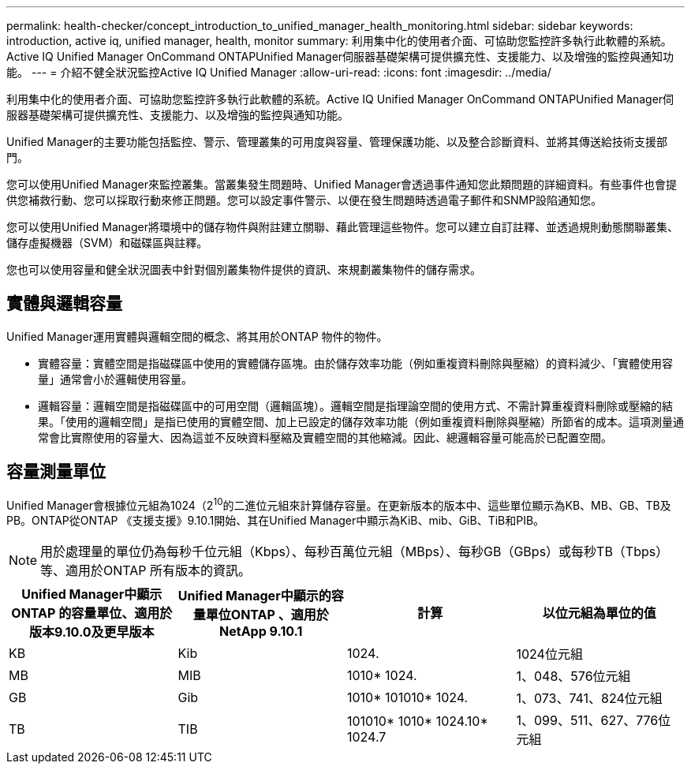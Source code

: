 ---
permalink: health-checker/concept_introduction_to_unified_manager_health_monitoring.html 
sidebar: sidebar 
keywords: introduction, active iq, unified manager, health, monitor 
summary: 利用集中化的使用者介面、可協助您監控許多執行此軟體的系統。Active IQ Unified Manager OnCommand ONTAPUnified Manager伺服器基礎架構可提供擴充性、支援能力、以及增強的監控與通知功能。 
---
= 介紹不健全狀況監控Active IQ Unified Manager
:allow-uri-read: 
:icons: font
:imagesdir: ../media/


[role="lead"]
利用集中化的使用者介面、可協助您監控許多執行此軟體的系統。Active IQ Unified Manager OnCommand ONTAPUnified Manager伺服器基礎架構可提供擴充性、支援能力、以及增強的監控與通知功能。

Unified Manager的主要功能包括監控、警示、管理叢集的可用度與容量、管理保護功能、以及整合診斷資料、並將其傳送給技術支援部門。

您可以使用Unified Manager來監控叢集。當叢集發生問題時、Unified Manager會透過事件通知您此類問題的詳細資料。有些事件也會提供您補救行動、您可以採取行動來修正問題。您可以設定事件警示、以便在發生問題時透過電子郵件和SNMP設陷通知您。

您可以使用Unified Manager將環境中的儲存物件與附註建立關聯、藉此管理這些物件。您可以建立自訂註釋、並透過規則動態關聯叢集、儲存虛擬機器（SVM）和磁碟區與註釋。

您也可以使用容量和健全狀況圖表中針對個別叢集物件提供的資訊、來規劃叢集物件的儲存需求。



== 實體與邏輯容量

Unified Manager運用實體與邏輯空間的概念、將其用於ONTAP 物件的物件。

* 實體容量：實體空間是指磁碟區中使用的實體儲存區塊。由於儲存效率功能（例如重複資料刪除與壓縮）的資料減少、「實體使用容量」通常會小於邏輯使用容量。
* 邏輯容量：邏輯空間是指磁碟區中的可用空間（邏輯區塊）。邏輯空間是指理論空間的使用方式、不需計算重複資料刪除或壓縮的結果。「使用的邏輯空間」是指已使用的實體空間、加上已設定的儲存效率功能（例如重複資料刪除與壓縮）所節省的成本。這項測量通常會比實際使用的容量大、因為這並不反映資料壓縮及實體空間的其他縮減。因此、總邏輯容量可能高於已配置空間。




== 容量測量單位

Unified Manager會根據位元組為1024（2^10^的二進位元組來計算儲存容量。在更新版本的版本中、這些單位顯示為KB、MB、GB、TB及PB。ONTAP從ONTAP 《支援支援》9.10.1開始、其在Unified Manager中顯示為KiB、mib、GiB、TiB和PIB。


NOTE: 用於處理量的單位仍為每秒千位元組（Kbps）、每秒百萬位元組（MBps）、每秒GB（GBps）或每秒TB（Tbps）等、適用於ONTAP 所有版本的資訊。

[cols="4*"]
|===
| Unified Manager中顯示ONTAP 的容量單位、適用於版本9.10.0及更早版本 | Unified Manager中顯示的容量單位ONTAP 、適用於NetApp 9.10.1 | 計算 | 以位元組為單位的值 


 a| 
KB
 a| 
Kib
 a| 
1024.
 a| 
1024位元組



 a| 
MB
 a| 
MIB
 a| 
1010* 1024.
 a| 
1、048、576位元組



 a| 
GB
 a| 
Gib
 a| 
1010* 101010* 1024.
 a| 
1、073、741、824位元組



 a| 
TB
 a| 
TIB
 a| 
101010* 1010* 1024.10* 1024.7
 a| 
1、099、511、627、776位元組

|===